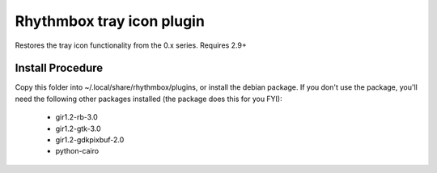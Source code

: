 Rhythmbox tray icon plugin
==========================

Restores the tray icon functionality from the 0.x series. Requires 2.9+

Install Procedure
-----------------

Copy this folder into ~/.local/share/rhythmbox/plugins, or install the debian package.
If you don't use the package, you'll need the following other packages installed (the package does this for you FYI):

 * gir1.2-rb-3.0
 * gir1.2-gtk-3.0
 * gir1.2-gdkpixbuf-2.0
 * python-cairo
